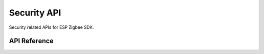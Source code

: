 Security API
============

Security related APIs for ESP Zigbee SDK.

API Reference
-------------

.. include-build-file:: inc/esp_zigbee_api_secur.inc
